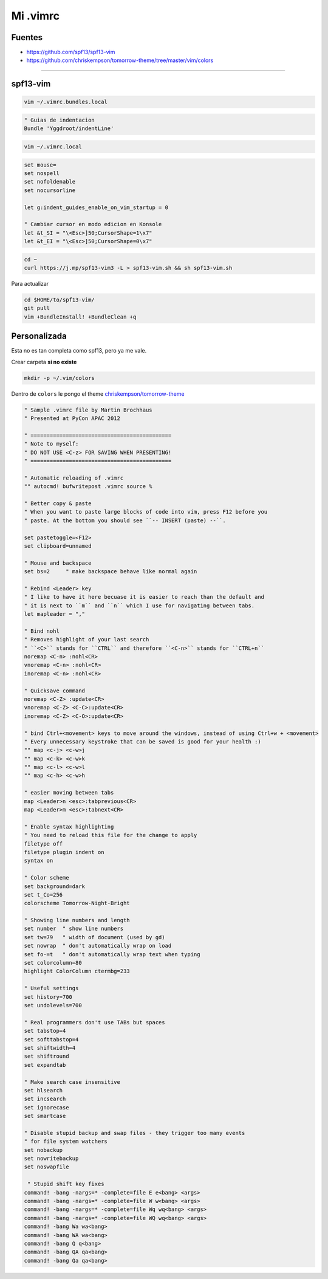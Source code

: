 .. _reference-editors-vim-mi_vimrc:

#########
Mi .vimrc
#########

Fuentes
*******

* https://github.com/spf13/spf13-vim
* https://github.com/chriskempson/tomorrow-theme/tree/master/vim/colors

------------------------

spf13-vim
*********

.. code-block:: bash

    vim ~/.vimrc.bundles.local

.. code-block:: bash

    " Guias de indentacion
    Bundle 'Yggdroot/indentLine'

.. code-block:: bash

    vim ~/.vimrc.local

.. code-block:: bash

    set mouse=
    set nospell
    set nofoldenable
    set nocursorline

    let g:indent_guides_enable_on_vim_startup = 0

    " Cambiar cursor en modo edicion en Konsole
    let &t_SI = "\<Esc>]50;CursorShape=1\x7"
    let &t_EI = "\<Esc>]50;CursorShape=0\x7"

.. code-block:: bash

    cd ~
    curl https://j.mp/spf13-vim3 -L > spf13-vim.sh && sh spf13-vim.sh

Para actualizar

.. code-block:: bash

    cd $HOME/to/spf13-vim/
    git pull
    vim +BundleInstall! +BundleClean +q

Personalizada
*************

Esta no es tan completa como spf13, pero ya me vale.

Crear carpeta **si no existe**

.. code-block:: bash

    mkdir -p ~/.vim/colors

Dentro de ``colors`` le pongo el theme
`chriskempson/tomorrow-theme <https://github.com/chriskempson/tomorrow-theme/tree/master/vim/colors>`_


.. code-block:: bash

    " Sample .vimrc file by Martin Brochhaus
    " Presented at PyCon APAC 2012

    " ============================================
    " Note to myself:
    " DO NOT USE <C-z> FOR SAVING WHEN PRESENTING!
    " ============================================

    " Automatic reloading of .vimrc
    "" autocmd! bufwritepost .vimrc source %

    " Better copy & paste
    " When you want to paste large blocks of code into vim, press F12 before you
    " paste. At the bottom you should see ``-- INSERT (paste) --``.

    set pastetoggle=<F12>
    set clipboard=unnamed

    " Mouse and backspace
    set bs=2     " make backspace behave like normal again

    " Rebind <Leader> key
    " I like to have it here becuase it is easier to reach than the default and
    " it is next to ``m`` and ``n`` which I use for navigating between tabs.
    let mapleader = ","

    " Bind nohl
    " Removes highlight of your last search
    " ``<C>`` stands for ``CTRL`` and therefore ``<C-n>`` stands for ``CTRL+n``
    noremap <C-n> :nohl<CR>
    vnoremap <C-n> :nohl<CR>
    inoremap <C-n> :nohl<CR>

    " Quicksave command
    noremap <C-Z> :update<CR>
    vnoremap <C-Z> <C-C>:update<CR>
    inoremap <C-Z> <C-O>:update<CR>

    " bind Ctrl+<movement> keys to move around the windows, instead of using Ctrl+w + <movement>
    " Every unnecessary keystroke that can be saved is good for your health :)
    "" map <c-j> <c-w>j
    "" map <c-k> <c-w>k
    "" map <c-l> <c-w>l
    "" map <c-h> <c-w>h

    " easier moving between tabs
    map <Leader>n <esc>:tabprevious<CR>
    map <Leader>m <esc>:tabnext<CR>

    " Enable syntax highlighting
    " You need to reload this file for the change to apply
    filetype off
    filetype plugin indent on
    syntax on

    " Color scheme
    set background=dark
    set t_Co=256
    colorscheme Tomorrow-Night-Bright

    " Showing line numbers and length
    set number  " show line numbers
    set tw=79   " width of document (used by gd)
    set nowrap  " don't automatically wrap on load
    set fo-=t   " don't automatically wrap text when typing
    set colorcolumn=80
    highlight ColorColumn ctermbg=233

    " Useful settings
    set history=700
    set undolevels=700

    " Real programmers don't use TABs but spaces
    set tabstop=4
    set softtabstop=4
    set shiftwidth=4
    set shiftround
    set expandtab

    " Make search case insensitive
    set hlsearch
    set incsearch
    set ignorecase
    set smartcase

    " Disable stupid backup and swap files - they trigger too many events
    " for file system watchers
    set nobackup
    set nowritebackup
    set noswapfile

     " Stupid shift key fixes
    command! -bang -nargs=* -complete=file E e<bang> <args>
    command! -bang -nargs=* -complete=file W w<bang> <args>
    command! -bang -nargs=* -complete=file Wq wq<bang> <args>
    command! -bang -nargs=* -complete=file WQ wq<bang> <args>
    command! -bang Wa wa<bang>
    command! -bang WA wa<bang>
    command! -bang Q q<bang>
    command! -bang QA qa<bang>
    command! -bang Qa qa<bang>
